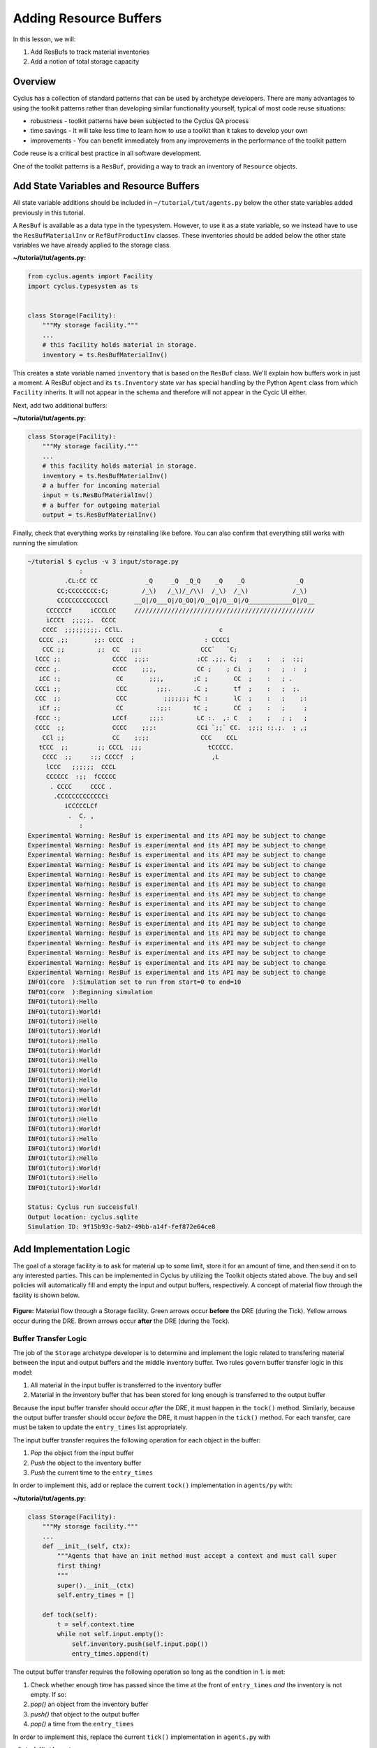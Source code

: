 Adding Resource Buffers
=================================================
In this lesson, we will:

1. Add ResBufs to track material inventories
2. Add a notion of total storage capacity

Overview
--------------
Cyclus has a collection of standard patterns that can be used by
archetype developers. There are many advantages to using the toolkit patterns
rather than developing similar functionality yourself, typical of most code
reuse situations:

* robustness - toolkit patterns have been subjected to the Cyclus QA process
* time savings - It will take less time to learn how to use a toolkit than it takes to develop your own
* improvements - You can benefit immediately from any improvements in the performance of the toolkit pattern

Code reuse is a critical best practice in all software development.

One of the toolkit patterns is a ``ResBuf``, providing a way to track an
inventory of ``Resource`` objects.

Add State Variables and Resource Buffers
------------------------------------------
All state variable additions should be included in ``~/tutorial/tut/agents.py`` below the
other state variables added previously in this tutorial.

A ``ResBuf`` is available as a data type in the typesystem. However, to use it
as a state variable, so we instead have to use the ``ResBufMaterialInv`` or
``RefBufProductInv`` classes. These inventories should be added below the other state
variables we have already applied to the storage class.


**~/tutorial/tut/agents.py:**

.. code-block:: python

    from cyclus.agents import Facility
    import cyclus.typesystem as ts


    class Storage(Facility):
        """My storage facility."""
        ...
        # this facility holds material in storage.
        inventory = ts.ResBufMaterialInv()


This creates a state variable named ``inventory`` that is based on the
``ResBuf`` class.  We'll explain how buffers
work in just a moment.  A ResBuf object and its ``ts.Inventory`` state var has special
handling by the Python ``Agent`` class from which ``Facility`` inherits. It will not appear
in the schema and therefore will not appear in the Cycic UI either.

Next, add two additional buffers:

**~/tutorial/tut/agents.py:**

.. code-block:: python

    class Storage(Facility):
        """My storage facility."""
        ...
        # this facility holds material in storage.
        inventory = ts.ResBufMaterialInv()
        # a buffer for incoming material
        input = ts.ResBufMaterialInv()
        # a buffer for outgoing material
        output = ts.ResBufMaterialInv()


Finally, check that everything works by reinstalling like before.
You can also confirm that everything still works with running the simulation:

.. code-block:: console

    ~/tutorial $ cyclus -v 3 input/storage.py
                  :
              .CL:CC CC             _Q     _Q  _Q_Q    _Q    _Q              _Q
            CC;CCCCCCCC:C;         /_\)   /_\)/_/\\)  /_\)  /_\)            /_\)
            CCCCCCCCCCCCCl       __O|/O___O|/O_OO|/O__O|/O__O|/O____________O|/O__
         CCCCCCf     iCCCLCC     /////////////////////////////////////////////////
         iCCCt  ;;;;;.  CCCC
        CCCC  ;;;;;;;;;. CClL.                          c
       CCCC ,;;       ;;: CCCC  ;                   : CCCCi
        CCC ;;         ;;  CC   ;;:                CCC`   `C;
      lCCC ;;              CCCC  ;;;:             :CC .;;. C;   ;    :   ;  :;;
      CCCC ;.              CCCC    ;;;,           CC ;    ; Ci  ;    :   ;  :  ;
       iCC :;               CC       ;;;,        ;C ;       CC  ;    :   ; .
      CCCi ;;               CCC        ;;;.      .C ;       tf  ;    :   ;  ;.
      CCC  ;;               CCC          ;;;;;;; fC :       lC  ;    :   ;    ;:
       iCf ;;               CC         :;;:      tC ;       CC  ;    :   ;     ;
      fCCC :;              LCCf      ;;;:         LC :.  ,: C   ;    ;   ; ;   ;
      CCCC  ;;             CCCC    ;;;:           CCi `;;` CC.  ;;;; :;.;.  ; ,;
        CCl ;;             CC    ;;;;              CCC    CCL
       tCCC  ;;        ;; CCCL  ;;;                  tCCCCC.
        CCCC  ;;     :;; CCCCf  ;                     ,L
         lCCC   ;;;;;;  CCCL
         CCCCCC  :;;  fCCCCC
          . CCCC     CCCC .
           .CCCCCCCCCCCCCi
              iCCCCCLCf
               .  C. ,
                  :
    Experimental Warning: ResBuf is experimental and its API may be subject to change
    Experimental Warning: ResBuf is experimental and its API may be subject to change
    Experimental Warning: ResBuf is experimental and its API may be subject to change
    Experimental Warning: ResBuf is experimental and its API may be subject to change
    Experimental Warning: ResBuf is experimental and its API may be subject to change
    Experimental Warning: ResBuf is experimental and its API may be subject to change
    Experimental Warning: ResBuf is experimental and its API may be subject to change
    Experimental Warning: ResBuf is experimental and its API may be subject to change
    Experimental Warning: ResBuf is experimental and its API may be subject to change
    Experimental Warning: ResBuf is experimental and its API may be subject to change
    Experimental Warning: ResBuf is experimental and its API may be subject to change
    Experimental Warning: ResBuf is experimental and its API may be subject to change
    Experimental Warning: ResBuf is experimental and its API may be subject to change
    Experimental Warning: ResBuf is experimental and its API may be subject to change
    Experimental Warning: ResBuf is experimental and its API may be subject to change
    INFO1(core  ):Simulation set to run from start=0 to end=10
    INFO1(core  ):Beginning simulation
    INFO1(tutori):Hello
    INFO1(tutori):World!
    INFO1(tutori):Hello
    INFO1(tutori):World!
    INFO1(tutori):Hello
    INFO1(tutori):World!
    INFO1(tutori):Hello
    INFO1(tutori):World!
    INFO1(tutori):Hello
    INFO1(tutori):World!
    INFO1(tutori):Hello
    INFO1(tutori):World!
    INFO1(tutori):Hello
    INFO1(tutori):World!
    INFO1(tutori):Hello
    INFO1(tutori):World!
    INFO1(tutori):Hello
    INFO1(tutori):World!
    INFO1(tutori):Hello
    INFO1(tutori):World!

    Status: Cyclus run successful!
    Output location: cyclus.sqlite
    Simulation ID: 9f15b93c-9ab2-49bb-a14f-fef872e64ce8


Add Implementation Logic
-----------------------------
The goal of a storage facility is to ask for material up to some limit, store it
for an amount of time, and then send it on to any interested parties. This can
be implemented in Cyclus by utilizing the Toolkit objects stated above. The buy
and sell policies will automatically fill and empty the input and output
buffers, respectively.  A concept of material flow through the facility is
shown below.

.. figure:: storage_diagram.svg
    :width: 75 %
    :align: center

    **Figure:** Material flow through a Storage facility. Green arrows occur
    **before** the DRE (during the Tick). Yellow arrows occur during the
    DRE. Brown arrows occur **after** the DRE (during the Tock).


Buffer Transfer Logic
++++++++++++++++++++++++++++++++
The job of the ``Storage`` archetype developer is to determine and implement
the logic related to transfering material between the input and output buffers
and the middle inventory buffer. Two rules govern buffer transfer logic
in this model:

1. All material in the input buffer is transferred to the inventory buffer
2. Material in the inventory buffer that has been stored for long enough is
   transferred to the output buffer

Because the input buffer transfer should occur *after* the DRE, it must happen
in the ``tock()`` method. Similarly, because the output buffer transfer should
occur *before* the DRE, it must happen in the ``tick()`` method. For each
transfer, care must be taken to update the ``entry_times`` list appropriately.

The input buffer transfer requires the following operation for each object in
the buffer:

1. *Pop* the object from the input buffer
2. *Push* the object to the inventory buffer
3. *Push* the current time to the ``entry_times``

In order to implement this, add or replace the current ``tock()`` implementation in
``agents/py`` with:

**~/tutorial/tut/agents.py:**

.. code-block:: python

    class Storage(Facility):
        """My storage facility."""
        ...
        def __init__(self, ctx):
            """Agents that have an init method must accept a context and must call super
            first thing!
            """
            super().__init__(ctx)
            self.entry_times = []

        def tock(self):
            t = self.context.time
            while not self.input.empty():
                self.inventory.push(self.input.pop())
                entry_times.append(t)

The output buffer transfer requires the following operation so long as the
condition in 1. is met:

1. Check whether enough time has passed since the time at the front of
   ``entry_times`` *and* the inventory is not empty. If so:
2. *pop()* an object from the inventory buffer
3. *push()* that object to the output buffer
4. *pop()* a time from the ``entry_times``

In order to implement this, replace the current ``tick()`` implementation in
``agents.py`` with

**~/tutorial/tut/agents.py:**

.. code-block:: python

    class Storage(Facility):
        """My storage facility."""
        ...
        def tick(self):
            finished_storing = self.context.time - self.storage_time
            while (not self.inventory.empty()) and (self.entry_times[0] <= finished_storing):
                self.output.push(self.inventory.pop())
                del self.entry_times[0]


At this point, please feel free to reinstall and rerun.

Add a State Variable to Define Storage Capcity
-------------------------------------------------------------
A natural extension for the current storage facility implementation is to have a
maximum storage capacity. To do so, first add a capacity state variable to
storage.h . If you still want the input file to work, you have to provide a
``default`` key in the pragma data structure. A sufficiently large value will
do.

**~/tutorial/tut/agents.py:**

.. code-block:: python

    class Storage(Facility):
        """My storage facility."""
        ...
        capacity = ts.Double(
            doc='Maximum storage capacity (including all material in the facility)',
            tooltip='Maximum storage capacity',
            units='kg',
            default=1e200,
            uilabel='Maximum Storage Capacity',
            )

The required implementation is nontrivial. The goal of adding a capacity
member is to guarantee that the amount of material in the facility never exceeds
a certain value. The only way for material to enter the facility is through the
``input`` ResBuff.

.. figure:: storage_capacity.svg
    :align: center

    **Figure:** Storage buffers between two time steps. The total capacity is
    represented by the area of all three boxes. The ``input`` buffer's capacity
    must be updated to reflect how much material is in both the ``inventory``
    and ``output`` buffers. The colored arrows on the right match the material
    flows in the previous figure.


To do so, add the following line to the end of the ``tick()`` function (in the
implementation file), which updates capacity of the ``input`` through the
``ResBuf`` ``capacity`` API.

**~/tutorial/tut/agents.py:**

.. code-block:: python

    class Storage(Facility):
        """My storage facility."""
        ...
        def tick(self):
            finished_storing = self.context.time - self.storage_time
            while (not self.inventory.empty()) and (self.entry_times[0] <= finished_storing):
                self.output.push(self.inventory.pop())
                del self.entry_times[0]
            # only allow requests up to the storage capacity
            self.input.capacity = self.capacity - self.inventory.quantity - self.output.quantity



Update Input File and Run
++++++++++++++++++++++++++++++++
You can test that your new capacity capability works by adding the following to
the end of the ``config`` block for ``Storage`` (before the close tag
</Storage>) in ``input/storage.py``


**~/tutorial/input/storage.py:**

.. code-block:: python

    {
    # ...
    'facility': {'config': {'Storage': {
                                'throughput': 10,
                                'storage_time': 1,
                                'incommod': 'fuel',
                                'outcommod': 'stored_fuel',
                                # capacity is optional since it has a default
                                'capacity': 8,
                                }},
                            'name': 'OneFacility'}
    # ...
    }


Note that this capacity is smaller than the throughput! What do you think you
will see in the output logs?

Try it out (don't forget to delete the old sqlite file first)!
